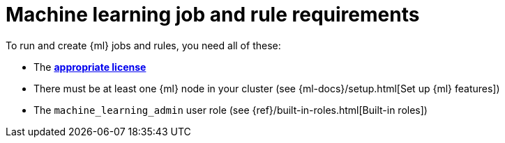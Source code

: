 [[ml-requirements]]
= Machine learning job and rule requirements

To run and create {ml} jobs and rules, you need all of these:

* The *https://www.elastic.co/subscriptions[appropriate license]*
* There must be at least one {ml} node in your cluster (see {ml-docs}/setup.html[Set up {ml} features])
* The `machine_learning_admin` user role (see
{ref}/built-in-roles.html[Built-in roles])
